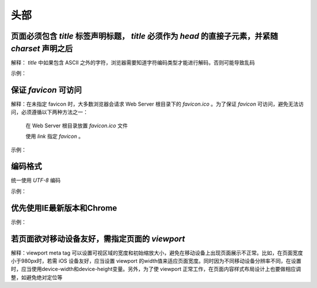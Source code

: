 
头部
~~~~~~~~



页面必须包含 `title` 标签声明标题， `title` 必须作为 `head` 的直接子元素，并紧随 `charset` 声明之后
-------------------------------------------------------------------------------------------------------------
解释： `title` 中如果包含 ASCII 之外的字符，浏览器需要知道字符编码类型才能进行解码，否则可能导致乱码

示例：

.. code-block:: sh
   :linenos:

   <head>
       <meta charset="UTF-8">
       <title>页面标题</title>
   </head>



保证 `favicon` 可访问
------------------------
解释：在未指定 favicon 时，大多数浏览器会请求 Web Server 根目录下的 `favicon.ico` 。为了保证 `favicon` 可访问，避免无法访问，必须遵循以下两种方法之一：

         在 Web Server 根目录放置 `favicon.ico` 文件

         使用 `link` 指定  `favicon` 。

示例：

.. code-block:: sh
   :linenos:

   <link rel="shortcut icon" href="path/to/favicon.ico">



编码格式
--------------
统一使用 `UTF-8`  编码

示例：

.. code-block:: sh
   :linenos:

   <meta charset="UTF-8">



优先使用IE最新版本和Chrome
-------------------------------
示例：

.. code-block:: sh
   :linenos:

   <meta http-equiv ="X-UA-Compatible" content ="IE = edge，chrome = 1">



若页面欲对移动设备友好，需指定页面的 `viewport`
---------------------------------------------------
解释：viewport meta tag 可以设置可视区域的宽度和初始缩放大小，避免在移动设备上出现页面展示不正常。比如，在页面宽度小于980px时，若需 iOS 设备友好，应当设置 viewport 的width值来适应页面宽度。同时因为不同移动设备分辨率不同，在设置时，应当使用device-width和device-height变量。另外，为了使 viewport 正常工作，在页面内容样式布局设计上也要做相应调整，如避免绝对定位等


     